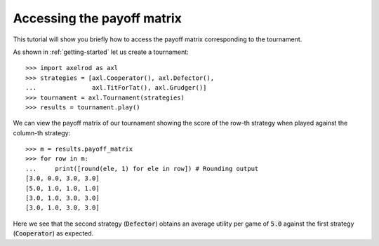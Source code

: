 Accessing the payoff matrix
===========================

This tutorial will show you briefly how to access the payoff matrix
corresponding to the tournament.

As shown in :ref:`getting-started` let us create a tournament::

    >>> import axelrod as axl
    >>> strategies = [axl.Cooperator(), axl.Defector(),
    ...               axl.TitForTat(), axl.Grudger()]
    >>> tournament = axl.Tournament(strategies)
    >>> results = tournament.play()

We can view the payoff matrix of our tournament showing the score of the row-th
strategy when played against the column-th strategy::

    >>> m = results.payoff_matrix
    >>> for row in m:
    ...     print([round(ele, 1) for ele in row]) # Rounding output
    [3.0, 0.0, 3.0, 3.0]
    [5.0, 1.0, 1.0, 1.0]
    [3.0, 1.0, 3.0, 3.0]
    [3.0, 1.0, 3.0, 3.0]

Here we see that the second strategy (:code:`Defector`) obtains an average
utility per game of :code:`5.0` against the first strategy (:code:`Cooperator`)
as expected.

